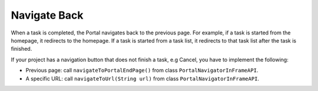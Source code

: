 .. _customization-navigateback:

Navigate Back
=============

.. _customization-navigateback.introduction:

When a task is completed, the Portal navigates back to the previous page. For
example, if a task is started from the homepage, it redirects to the homepage.
If a task is started from a task list, it redirects to that task list
after the task is finished.

If your project has a navigation button that does not finish a task, e.g Cancel,
you have to implement the following:

-  Previous page: call ``navigateToPortalEndPage()`` from class ``PortalNavigatorInFrameAPI``.
-  A specific URL: call ``navigateToUrl(String url)`` from class ``PortalNavigatorInFrameAPI``.

